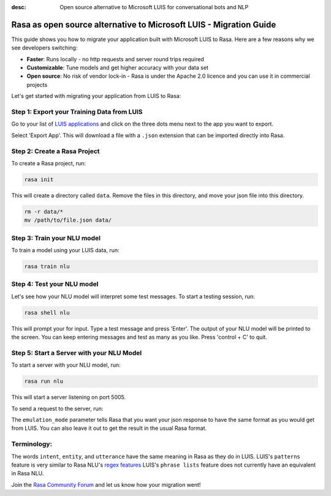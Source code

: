 :desc: Open source alternative to Microsoft LUIS for conversational bots and NLP

.. _microsoft-luis-to-rasa:

Rasa as open source alternative to Microsoft LUIS - Migration Guide
===================================================================

.. edit-link::

This guide shows you how to migrate your application built with Microsoft LUIS to Rasa. Here are a few reasons why we see developers switching:

* **Faster**: Runs locally - no http requests and server round trips required
* **Customizable**: Tune models and get higher accuracy with your data set
* **Open source**: No risk of vendor lock-in - Rasa is under the Apache 2.0 licence and you can use it in commercial projects


.. raw:: html

     In addition, our open source tools allow developers to build contextual AI assistants and manage dialogues with machine learning instead of rules - learn more in <a class="reference external" href="http://blog.rasa.com/a-new-approach-to-conversational-software/" target="_blank">this blog post</a>.


Let's get started with migrating your application from LUIS to Rasa:


Step 1: Export your Training Data from LUIS
^^^^^^^^^^^^^^^^^^^^^^^^^^^^^^^^^^^^^^^^^^^

Go to your list of `LUIS applications <https://www.luis.ai/applications>`_ and click
on the three dots menu next to the app you want to export.

.. image:: ../_static/images/luis_export.png
   :width: 240
   :alt: LUIS Export

Select 'Export App'. This will download a file with a ``.json`` extension that can be imported directly into Rasa.

Step 2: Create a Rasa Project
^^^^^^^^^^^^^^^^^^^^^^^^^^^^^

To create a Rasa project, run:

.. code-block:: bash

   rasa init

This will create a directory called ``data``. 
Remove the files in this directory, and
move your json file into this directory.

.. code-block:: bash

   rm -r data/*
   mv /path/to/file.json data/

Step 3: Train your NLU model
^^^^^^^^^^^^^^^^^^^^^^^^^^^^

To train a model using your LUIS data, run:

.. code-block:: bash

    rasa train nlu

Step 4: Test your NLU model
^^^^^^^^^^^^^^^^^^^^^^^^^^^

Let's see how your NLU model will interpret some test messages.
To start a testing session, run:

.. code-block:: bash

   rasa shell nlu

This will prompt your for input.
Type a test message and press 'Enter'.
The output of your NLU model will be printed to the screen.
You can keep entering messages and test as many as you like.
Press 'control + C' to quit.


Step 5: Start a Server with your NLU Model
^^^^^^^^^^^^^^^^^^^^^^^^^^^^^^^^^^^^^^^^^^

To start a server with your NLU model, run:

.. code-block:: bash

   rasa run nlu

This will start a server listening on port 5005.

To send a request to the server, run:

.. copyable::

   curl 'localhost:5005/model/parse?emulation_mode=luis' -d '{"text": "hello"}'

The ``emulation_mode`` parameter tells Rasa that you want your json
response to have the same format as you would get from LUIS.
You can also leave it out to get the result in the usual Rasa format.

Terminology:
^^^^^^^^^^^^

The words ``intent``, ``entity``, and ``utterance`` have the same meaning in Rasa as they do
in LUIS.
LUIS's ``patterns`` feature is very similar to Rasa NLU's `regex features </docs/rasa/nlu/training-data-format/#regular-expression-features>`_
LUIS's ``phrase lists`` feature does not currently have an equivalent in Rasa NLU.


Join the `Rasa Community Forum <https://forum.rasa.com/>`_ and let us know how your migration went!
